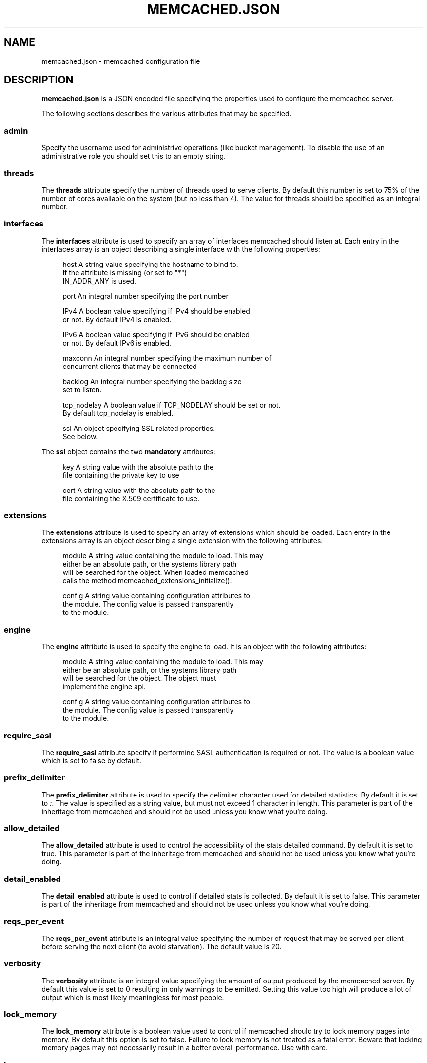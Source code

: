 '\" t
.\"     Title: memcached.json
.\"    Author: Trond Norbye <trond.norbye@couchbase.com>
.\" Generator: DocBook XSL Stylesheets v1.78.1 <http://docbook.sf.net/>
.\"      Date: 06/13/2014
.\"    Manual: \ \&
.\"    Source: \ \&
.\"  Language: English
.\"
.TH "MEMCACHED\&.JSON" "4" "06/13/2014" "\ \&" "\ \&"
.\" -----------------------------------------------------------------
.\" * Define some portability stuff
.\" -----------------------------------------------------------------
.\" ~~~~~~~~~~~~~~~~~~~~~~~~~~~~~~~~~~~~~~~~~~~~~~~~~~~~~~~~~~~~~~~~~
.\" http://bugs.debian.org/507673
.\" http://lists.gnu.org/archive/html/groff/2009-02/msg00013.html
.\" ~~~~~~~~~~~~~~~~~~~~~~~~~~~~~~~~~~~~~~~~~~~~~~~~~~~~~~~~~~~~~~~~~
.ie \n(.g .ds Aq \(aq
.el       .ds Aq '
.\" -----------------------------------------------------------------
.\" * set default formatting
.\" -----------------------------------------------------------------
.\" disable hyphenation
.nh
.\" disable justification (adjust text to left margin only)
.ad l
.\" -----------------------------------------------------------------
.\" * MAIN CONTENT STARTS HERE *
.\" -----------------------------------------------------------------
.SH "NAME"
memcached.json \- memcached configuration file
.SH "DESCRIPTION"
.sp
\fBmemcached\&.json\fR is a JSON encoded file specifying the properties used to configure the memcached server\&.
.sp
The following sections describes the various attributes that may be specified\&.
.SS "admin"
.sp
Specify the username used for administrive operations (like bucket management)\&. To disable the use of an administrative role you should set this to an empty string\&.
.SS "threads"
.sp
The \fBthreads\fR attribute specify the number of threads used to serve clients\&. By default this number is set to 75% of the number of cores available on the system (but no less than 4)\&. The value for threads should be specified as an integral number\&.
.SS "interfaces"
.sp
The \fBinterfaces\fR attribute is used to specify an array of interfaces memcached should listen at\&. Each entry in the interfaces array is an object describing a single interface with the following properties:
.sp
.if n \{\
.RS 4
.\}
.nf
host          A string value specifying the hostname to bind to\&.
              If the attribute is missing (or set to "*")
              IN_ADDR_ANY is used\&.
.fi
.if n \{\
.RE
.\}
.sp
.if n \{\
.RS 4
.\}
.nf
port          An integral number specifying the port number
.fi
.if n \{\
.RE
.\}
.sp
.if n \{\
.RS 4
.\}
.nf
IPv4          A boolean value specifying if IPv4 should be enabled
              or not\&. By default IPv4 is enabled\&.
.fi
.if n \{\
.RE
.\}
.sp
.if n \{\
.RS 4
.\}
.nf
IPv6          A boolean value specifying if IPv6 should be enabled
              or not\&. By default IPv6 is enabled\&.
.fi
.if n \{\
.RE
.\}
.sp
.if n \{\
.RS 4
.\}
.nf
maxconn       An integral number specifying the maximum number of
              concurrent clients that may be connected
.fi
.if n \{\
.RE
.\}
.sp
.if n \{\
.RS 4
.\}
.nf
backlog       An integral number specifying the backlog size
              set to listen\&.
.fi
.if n \{\
.RE
.\}
.sp
.if n \{\
.RS 4
.\}
.nf
tcp_nodelay   A boolean value if TCP_NODELAY should be set or not\&.
              By default tcp_nodelay is enabled\&.
.fi
.if n \{\
.RE
.\}
.sp
.if n \{\
.RS 4
.\}
.nf
ssl           An object specifying SSL related properties\&.
              See below\&.
.fi
.if n \{\
.RE
.\}
.sp
The \fBssl\fR object contains the two \fBmandatory\fR attributes:
.sp
.if n \{\
.RS 4
.\}
.nf
key           A string value with the absolute path to the
              file containing the private key to use
.fi
.if n \{\
.RE
.\}
.sp
.if n \{\
.RS 4
.\}
.nf
cert          A string value with the absolute path to the
              file containing the X\&.509 certificate to use\&.
.fi
.if n \{\
.RE
.\}
.SS "extensions"
.sp
The \fBextensions\fR attribute is used to specify an array of extensions which should be loaded\&. Each entry in the extensions array is an object describing a single extension with the following attributes:
.sp
.if n \{\
.RS 4
.\}
.nf
module    A string value containing the module to load\&. This may
          either be an absolute path, or the systems library path
          will be searched for the object\&. When loaded memcached
          calls the method memcached_extensions_initialize()\&.
.fi
.if n \{\
.RE
.\}
.sp
.if n \{\
.RS 4
.\}
.nf
config    A string value containing configuration attributes to
          the module\&. The config value is passed transparently
          to the module\&.
.fi
.if n \{\
.RE
.\}
.SS "engine"
.sp
The \fBengine\fR attribute is used to specify the engine to load\&. It is an object with the following attributes:
.sp
.if n \{\
.RS 4
.\}
.nf
module    A string value containing the module to load\&. This may
          either be an absolute path, or the systems library path
          will be searched for the object\&. The object must
          implement the engine api\&.
.fi
.if n \{\
.RE
.\}
.sp
.if n \{\
.RS 4
.\}
.nf
config    A string value containing configuration attributes to
          the module\&. The config value is passed transparently
          to the module\&.
.fi
.if n \{\
.RE
.\}
.SS "require_sasl"
.sp
The \fBrequire_sasl\fR attribute specify if performing SASL authentication is required or not\&. The value is a boolean value which is set to false by default\&.
.SS "prefix_delimiter"
.sp
The \fBprefix_delimiter\fR attribute is used to specify the delimiter character used for detailed statistics\&. By default it is set to \fI:\fR\&. The value is specified as a string value, but must not exceed 1 character in length\&. This parameter is part of the inheritage from memcached and should not be used unless you know what you\(cqre doing\&.
.SS "allow_detailed"
.sp
The \fBallow_detailed\fR attribute is used to control the accessibility of the stats detailed command\&. By default it is set to true\&. This parameter is part of the inheritage from memcached and should not be used unless you know what you\(cqre doing\&.
.SS "detail_enabled"
.sp
The \fBdetail_enabled\fR attribute is used to control if detailed stats is collected\&. By default it is set to false\&. This parameter is part of the inheritage from memcached and should not be used unless you know what you\(cqre doing\&.
.SS "reqs_per_event"
.sp
The \fBreqs_per_event\fR attribute is an integral value specifying the number of request that may be served per client before serving the next client (to avoid starvation)\&. The default value is 20\&.
.SS "verbosity"
.sp
The \fBverbosity\fR attribute is an integral value specifying the amount of output produced by the memcached server\&. By default this value is set to 0 resulting in only warnings to be emitted\&. Setting this value too high will produce a lot of output which is most likely meaningless for most people\&.
.SS "lock_memory"
.sp
The \fBlock_memory\fR attribute is a boolean value used to control if memcached should try to lock memory pages into memory\&. By default this option is set to false\&. Failure to lock memory is not treated as a fatal error\&. Beware that locking memory pages may not necessarily result in a better overall performance\&. Use with care\&.
.SS "large_memory_pages"
.sp
The \fBlarge_memory_pages\fR attribute is a boolean value used to enable the request for large memory pages\&. Using large memory pages may result in a reduction of TLB misses, but it does require the underlying engine to allocate memory in big chunks (see the preallocate attribute for the default_engine)\&. By default this is disabled\&.
.SS "daemonize"
.sp
The \fBdaemonize\fR attribute is a boolean value used to specify if memcached should be started as a daemon or not (detach from the tty) on platform which support this\&. By default this value is set to false\&.
.SS "pid_file"
.sp
The \fBpid_file\fR attribute is a string value specifying a file to store the process id\&. By default this value is not specified\&.
.SS "datatype_support"
.sp
The \fBdatatype_support\fR attribute is a boolean value to enable the support for using the datatype extension\&. By default this support is \fBdisabled\fR\&.
.SH "EXAMPLES"
.sp
A Sample memcached\&.json:
.sp
.if n \{\
.RS 4
.\}
.nf
{
    "threads" : 4,
    "interfaces" :
    [
        {
            "maxconn" : 1000,
            "port" : 11310,
            "backlog" : 1024,
            "host" : "*",
            "IPv4" : true,
            "IPv6" : true,
            "tcp_nodelay" : true,
            "ssl" :
            {
                "key" : "/etc/memcached/pkey",
                "cert" : "/etc/memcached/cert"
            }
        },
        {
            "maxconn" : 10000,
            "port" : 11210,
            "backlog" : 1024,
            "host" : "*",
            "IPv4" : true,
            "IPv6" : true,
            "tcp_nodelay" : true
        },
        {
            "maxconn" : 1000,
            "port" : 11213,
            "host" : "127\&.0\&.0\&.1",
            "IPv6" : false
        }
    ],
    "extensions" :
    [
        {
            "module" : "stdin_term_handler\&.so",
            "config" : ""
        },
        {
            "module" : "file_logger\&.so",
            "config" : "cyclesize=10485760;sleeptime=19;filename=data/n_0/logs/memcached\&.log"
        }
    ],
    "engine" : {
        "module" : "bucket_engine\&.so",
        "config" : "admin=_admin;default_bucket_name=default;auto_create=false"
    },
    "require_sasl" : false,
    "prefix_delimiter" : ":",
    "allow_detailed" : true,
    "detail_enabled" : false,
    "reqs_per_event" : 20,
    "verbosity" : 0,
    "lock_memory" : false,
    "large_memory_pages" : false,
    "daemonize" : false,
    "pid_file" : "/var/run/memcached\&.pid",
    "datatype_support" : true
}
.fi
.if n \{\
.RE
.\}
.SH "COPYRIGHT"
.sp
Copyright 2014 Couchbase, Inc\&.
.SH "AUTHOR"
.PP
\fBTrond Norbye\fR <\&trond\&.norbye@couchbase\&.com\&>
.RS 4
Author.
.RE
